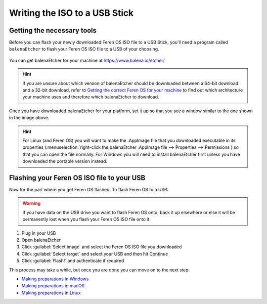 Writing the ISO to a USB Stick
==================

Getting the necessary tools
----------------

Before you can flash your newly downloaded Feren OS ISO file to a USB Stick, you'll need a program called ``balenaEtcher`` to flash your Feren OS ISO file to a USB of your choosing.

.. figure:: images/etcher.png
    :width: 884px
    :align: center

You can get balenaEtcher for your machine at https://www.balena.io/etcher/

.. hint::
    If you are unsure about which version of balenaEtcher should be downloaded between a 64-bit download and a 32-bit download, refer to `Getting the correct Feren OS for your machine <https://feren-os-user-guide.readthedocs.io/en/latest/getcorrectferenos.html>`_ to find out which architecture your machine uses and therefore which balenaEtcher to download.

Once you have downloaded balenaEtcher for your platform, set it up so that you see a window similar to the one shown in the image above.

.. hint::
    For Linux (and Feren OS) you will want to make the .AppImage file that you downloaded executable in its properties (:menuselection:`right-click the balenaEtcher .AppImage file --> Properties --> Permissions`) so that you can open the file normally.
    For Windows you will need to install balenaEtcher first unless you have downloaded the portable version instead.

Flashing your Feren OS ISO file to your USB
-------------------------------------

Now for the part where you get Feren OS flashed. To flash Feren OS to a USB:

.. warning::
    If you have data on the USB drive you want to flash Feren OS onto, back it up elsewhere or else it will be permanently lost when you flash your Feren OS ISO file onto it.

1. Plug in your USB

2. Open balenaEtcher

3. Click :guilabel:`Select image` and select the Feren OS ISO file you downloaded

4. Click :guilabel:`Select target` and select your USB and then hit Continue

5. Click :guilabel:`Flash!` and authenticate if required

This process may take a while, but once you are done you can move on to the next step:

* `Making preparations in Windows <https://feren-os-user-guide.readthedocs.io/en/latest/prepwindows.html>`_
* `Making preparations in macOS <https://feren-os-user-guide.readthedocs.io/en/latest/prepmacos.html>`_
* `Making preparations in Linux <https://feren-os-user-guide.readthedocs.io/en/latest/preplinux.html>`_